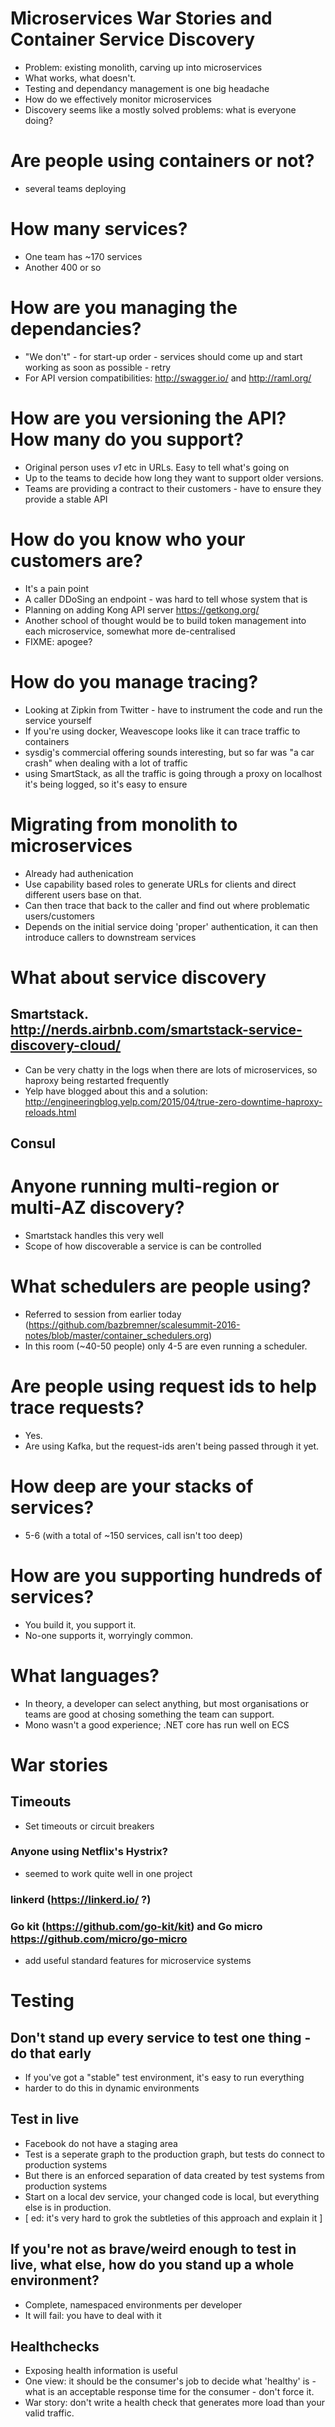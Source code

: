 * Microservices War Stories and Container Service Discovery
- Problem: existing monolith, carving up into microservices
- What works, what doesn't.
- Testing and dependancy management is one big headache
- How do we effectively monitor microservices
- Discovery seems like a mostly solved problems: what is everyone
  doing?
* Are people using containers or not?
- several teams deploying 
* How many services?
- One team has ~170 services
- Another 400 or so
* How are you managing the dependancies?
- "We don't" - for start-up order - services should come up and start working as soon as
  possible - retry
- For API version compatibilities: http://swagger.io/ and
  http://raml.org/
* How are you versioning the API? How many do you support?
- Original person uses /v1/ etc in URLs. Easy to tell what's going on
- Up to the teams to decide how long they want to support older
  versions.
- Teams are providing a contract to their customers - have to ensure
  they provide a stable API
* How do you know who your customers are?
- It's a pain point
- A caller DDoSing an endpoint - was hard to tell whose system that is
- Planning on adding Kong API server https://getkong.org/
- Another school of thought would be to build token management into
  each microservice, somewhat more de-centralised
- FIXME: apogee?
* How do you manage tracing?
- Looking at Zipkin from Twitter - have to instrument the code and run
  the service yourself
- If you're using docker, Weavescope looks like it can trace traffic
  to containers
- sysdig's commercial offering sounds interesting, but so far was "a
  car crash" when dealing with a lot of traffic
- using SmartStack, as all the traffic is going through a proxy on
  localhost it's being logged, so it's easy to ensure 
* Migrating from monolith to microservices
- Already had authenication
- Use capability based roles to generate URLs for clients and direct
  different users base on that.
- Can then trace that back to the caller and find out where
  problematic users/customers
- Depends on the initial service doing 'proper' authentication, it can
  then introduce callers to downstream services
* What about service discovery
** Smartstack. http://nerds.airbnb.com/smartstack-service-discovery-cloud/
- Can be very chatty in the logs when there are lots of microservices,
  so haproxy being restarted frequently
- Yelp have blogged about this and a solution:
  http://engineeringblog.yelp.com/2015/04/true-zero-downtime-haproxy-reloads.html
** Consul
* Anyone running multi-region or multi-AZ discovery?
- Smartstack handles this very well
- Scope of how discoverable a service is can be controlled
* What schedulers are people using?
- Referred to session from earlier today
  (https://github.com/bazbremner/scalesummit-2016-notes/blob/master/container_schedulers.org)
- In this room (~40-50 people) only 4-5 are even running a scheduler.
* Are people using request ids to help trace requests?
- Yes.
- Are using Kafka, but the request-ids aren't being passed through it
  yet.
* How deep are your stacks of services?
- 5-6 (with a total of ~150 services, call isn't too deep)
* How are you supporting hundreds of services?
- You build it, you support it.
- No-one supports it, worryingly common.
* What languages?
- In theory, a developer can select anything, but most organisations
  or teams are good at chosing something the team can support.
- Mono wasn't a good experience; .NET core has run well on ECS
* War stories
** Timeouts
- Set timeouts or circuit breakers
*** Anyone using Netflix's Hystrix?
- seemed to work quite well in one project
*** linkerd (https://linkerd.io/ ?)
*** Go kit (https://github.com/go-kit/kit) and Go micro https://github.com/micro/go-micro 
- add useful standard features for microservice systems
* Testing
** Don't stand up every service to test one thing - do that early
- If you've got a "stable" test environment, it's easy to run
  everything
- harder to do this in dynamic environments
** Test in live
- Facebook do not have a staging area
- Test is a seperate graph to the production graph, but tests do
  connect to production systems
- But there is an enforced separation of data created by test systems
  from production systems
- Start on a local dev service, your changed code is local, but
  everything else is in production.
- [ ed: it's very hard to grok the subtleties of this approach and
  explain it ]
** If you're not as brave/weird enough to test in live, what else, how do you stand up a whole environment?
- Complete, namespaced environments per developer
- It will fail: you have to deal with it
** Healthchecks
- Exposing health information is useful
- One view: it should be the consumer's job to decide what 'healthy'
  is - what is an acceptable response time for the consumer - don't
  force it.
- War story: don't write a health check that generates more load than
  your valid traffic.
